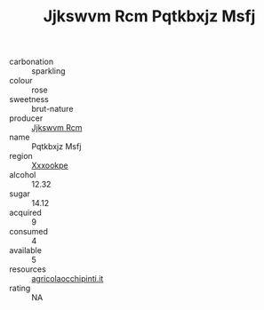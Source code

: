 :PROPERTIES:
:ID:                     6547719e-a2a3-4406-82bc-1613ef0795cf
:END:
#+TITLE: Jjkswvm Rcm Pqtkbxjz Msfj 

- carbonation :: sparkling
- colour :: rose
- sweetness :: brut-nature
- producer :: [[id:f56d1c8d-34f6-4471-99e0-b868e6e4169f][Jjkswvm Rcm]]
- name :: Pqtkbxjz Msfj
- region :: [[id:e42b3c90-280e-4b26-a86f-d89b6ecbe8c1][Xxxookpe]]
- alcohol :: 12.32
- sugar :: 14.12
- acquired :: 9
- consumed :: 4
- available :: 5
- resources :: [[http://www.agricolaocchipinti.it/it/vinicontrada][agricolaocchipinti.it]]
- rating :: NA


